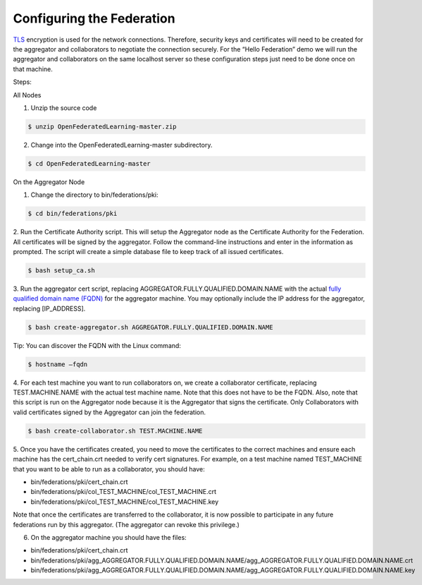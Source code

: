 .. # Copyright (C) 2020 Intel Corporation
.. # Licensed subject to the terms of the separately executed evaluation license agreement between Intel Corporation and you.


Configuring the Federation
==========================

`TLS <https://en.wikipedia.org/wiki/Transport_Layer_Security>`_ encryption is 
used for the network connections. 
Therefore, security keys and certificates will need to be created for the 
aggregator and collaborators 
to negotiate the connection securely. For the “Hello Federation” demo 
we will run the aggregator and collaborators on the same localhost server 
so these configuration steps just need to be done once on that machine.

Steps:

All Nodes

1.	 Unzip the source code

.. code-block:: console

  $ unzip OpenFederatedLearning-master.zip

2.	Change into the OpenFederatedLearning-master subdirectory.

.. code-block:: console

  $ cd OpenFederatedLearning-master

On the Aggregator Node

1.	Change the directory to bin/federations/pki:

.. code-block:: console

  $ cd bin/federations/pki

2.	Run the Certificate Authority script. This will setup the Aggregator node 
as the Certificate Authority for the Federation. All certificates will be 
signed by the aggregator. Follow the command-line instructions and enter 
in the information as prompted. The script will create a simple database 
file to keep track of all issued certificates.

.. code-block:: console

  $ bash setup_ca.sh

3.	Run the aggregator cert script, replacing AGGREGATOR.FULLY.QUALIFIED.DOMAIN.NAME 
with the actual `fully qualified domain name (FQDN) <https://en.wikipedia.org/wiki/Fully_qualified_domain_name>`_ 
for the aggregator machine. You may optionally include the 
IP address for the aggregator, replacing [IP_ADDRESS].

.. code-block:: console

  $ bash create-aggregator.sh AGGREGATOR.FULLY.QUALIFIED.DOMAIN.NAME

Tip: You can discover the FQDN with the Linux command:

.. code-block:: console

  $ hostname –fqdn

4.	For each test machine you want to run collaborators on, we create a collaborator 
certificate, replacing TEST.MACHINE.NAME with the actual test machine name. 
Note that this does not have to be the FQDN. Also, note that this script 
is run on the Aggregator node because it is the Aggregator that signs the 
certificate. Only Collaborators with valid certificates signed by 
the Aggregator can join the federation.

.. code-block:: console

  $ bash create-collaborator.sh TEST.MACHINE.NAME
  
5.	Once you have the certificates created, you need to move the certificates 
to the correct machines and ensure each machine has the cert_chain.crt 
needed to verify cert signatures. 
For example, on a test machine named TEST_MACHINE that 
you want to be able to run as a collaborator, you should have:

- bin/federations/pki/cert_chain.crt
- bin/federations/pki/col_TEST_MACHINE/col_TEST_MACHINE.crt
- bin/federations/pki/col_TEST_MACHINE/col_TEST_MACHINE.key

Note that once the certificates are transferred to the collaborator, 
it is now possible 
to participate in any future federations run by this aggregator. 
(The aggregator can revoke this privilege.)

6.	On the aggregator machine you should have the files:

- bin/federations/pki/cert_chain.crt
- bin/federations/pki/agg_AGGREGATOR.FULLY.QUALIFIED.DOMAIN.NAME/agg_AGGREGATOR.FULLY.QUALIFIED.DOMAIN.NAME.crt
- bin/federations/pki/agg_AGGREGATOR.FULLY.QUALIFIED.DOMAIN.NAME/agg_AGGREGATOR.FULLY.QUALIFIED.DOMAIN.NAME.key


